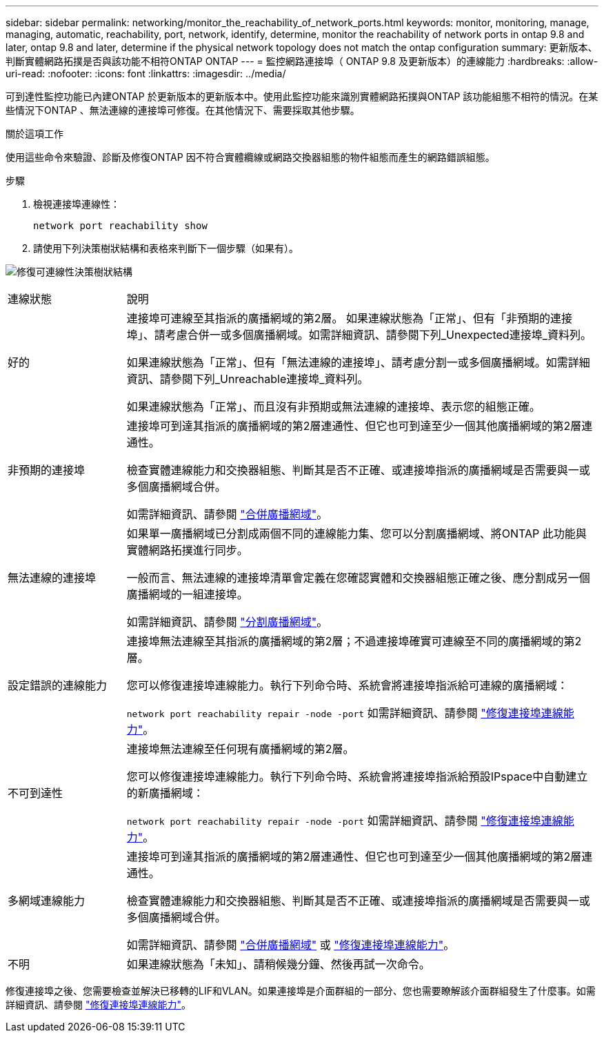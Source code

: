 ---
sidebar: sidebar 
permalink: networking/monitor_the_reachability_of_network_ports.html 
keywords: monitor, monitoring, manage, managing, automatic, reachability, port, network, identify, determine, monitor the reachability of network ports in ontap 9.8 and later, ontap 9.8 and later, determine if the physical network topology does not match the ontap configuration 
summary: 更新版本、判斷實體網路拓撲是否與該功能不相符ONTAP ONTAP 
---
= 監控網路連接埠（ ONTAP 9.8 及更新版本）的連線能力
:hardbreaks:
:allow-uri-read: 
:nofooter: 
:icons: font
:linkattrs: 
:imagesdir: ../media/


[role="lead"]
可到達性監控功能已內建ONTAP 於更新版本的更新版本中。使用此監控功能來識別實體網路拓撲與ONTAP 該功能組態不相符的情況。在某些情況下ONTAP 、無法連線的連接埠可修復。在其他情況下、需要採取其他步驟。

.關於這項工作
使用這些命令來驗證、診斷及修復ONTAP 因不符合實體纜線或網路交換器組態的物件組態而產生的網路錯誤組態。

.步驟
. 檢視連接埠連線性：
+
....
network port reachability show
....
. 請使用下列決策樹狀結構和表格來判斷下一個步驟（如果有）。


image:ontap_nm_image1.png["修復可連線性決策樹狀結構"]

[cols="20,80"]
|===


| 連線狀態 | 說明 


 a| 
好的
 a| 
連接埠可連線至其指派的廣播網域的第2層。
如果連線狀態為「正常」、但有「非預期的連接埠」、請考慮合併一或多個廣播網域。如需詳細資訊、請參閱下列_Unexpected連接埠_資料列。

如果連線狀態為「正常」、但有「無法連線的連接埠」、請考慮分割一或多個廣播網域。如需詳細資訊、請參閱下列_Unreachable連接埠_資料列。

如果連線狀態為「正常」、而且沒有非預期或無法連線的連接埠、表示您的組態正確。



 a| 
非預期的連接埠
 a| 
連接埠可到達其指派的廣播網域的第2層連通性、但它也可到達至少一個其他廣播網域的第2層連通性。

檢查實體連線能力和交換器組態、判斷其是否不正確、或連接埠指派的廣播網域是否需要與一或多個廣播網域合併。

如需詳細資訊、請參閱 link:merge_broadcast_domains.html["合併廣播網域"]。



 a| 
無法連線的連接埠
 a| 
如果單一廣播網域已分割成兩個不同的連線能力集、您可以分割廣播網域、將ONTAP 此功能與實體網路拓撲進行同步。

一般而言、無法連線的連接埠清單會定義在您確認實體和交換器組態正確之後、應分割成另一個廣播網域的一組連接埠。

如需詳細資訊、請參閱 link:split_broadcast_domains.html["分割廣播網域"]。



 a| 
設定錯誤的連線能力
 a| 
連接埠無法連線至其指派的廣播網域的第2層；不過連接埠確實可連線至不同的廣播網域的第2層。

您可以修復連接埠連線能力。執行下列命令時、系統會將連接埠指派給可連線的廣播網域：

`network port reachability repair -node -port`
如需詳細資訊、請參閱 link:repair_port_reachability.html["修復連接埠連線能力"]。



 a| 
不可到達性
 a| 
連接埠無法連線至任何現有廣播網域的第2層。

您可以修復連接埠連線能力。執行下列命令時、系統會將連接埠指派給預設IPspace中自動建立的新廣播網域：

`network port reachability repair -node -port`
如需詳細資訊、請參閱 link:repair_port_reachability.html["修復連接埠連線能力"]。



 a| 
多網域連線能力
 a| 
連接埠可到達其指派的廣播網域的第2層連通性、但它也可到達至少一個其他廣播網域的第2層連通性。

檢查實體連線能力和交換器組態、判斷其是否不正確、或連接埠指派的廣播網域是否需要與一或多個廣播網域合併。

如需詳細資訊、請參閱 link:merge_broadcast_domains.html["合併廣播網域"] 或 link:repair_port_reachability.html["修復連接埠連線能力"]。



 a| 
不明
 a| 
如果連線狀態為「未知」、請稍候幾分鐘、然後再試一次命令。

|===
修復連接埠之後、您需要檢查並解決已移轉的LIF和VLAN。如果連接埠是介面群組的一部分、您也需要瞭解該介面群組發生了什麼事。如需詳細資訊、請參閱 link:repair_port_reachability.html["修復連接埠連線能力"]。

